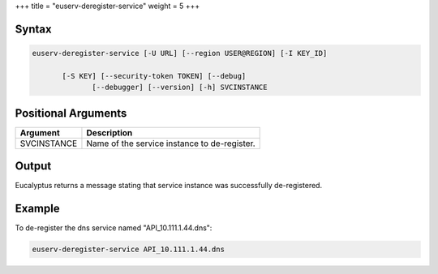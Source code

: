 +++
title = "euserv-deregister-service"
weight = 5
+++

..  _euserv-deregister-service:



======
Syntax
======



.. code::

  euserv-deregister-service [-U URL] [--region USER@REGION] [-I KEY_ID]
  
         [-S KEY] [--security-token TOKEN] [--debug]
                [--debugger] [--version] [-h] SVCINSTANCE



====================
Positional Arguments
====================



.. list-table::
  :header-rows: 1

  *
    - Argument
    - Description
  *
    - SVCINSTANCE
    - Name of the service instance to de-register.




======
Output
======

Eucalyptus returns a message stating that service instance was successfully de-registered. 



=======
Example
=======

To de-register the dns service named "API_10.111.1.44.dns": 



.. code::

  euserv-deregister-service API_10.111.1.44.dns

